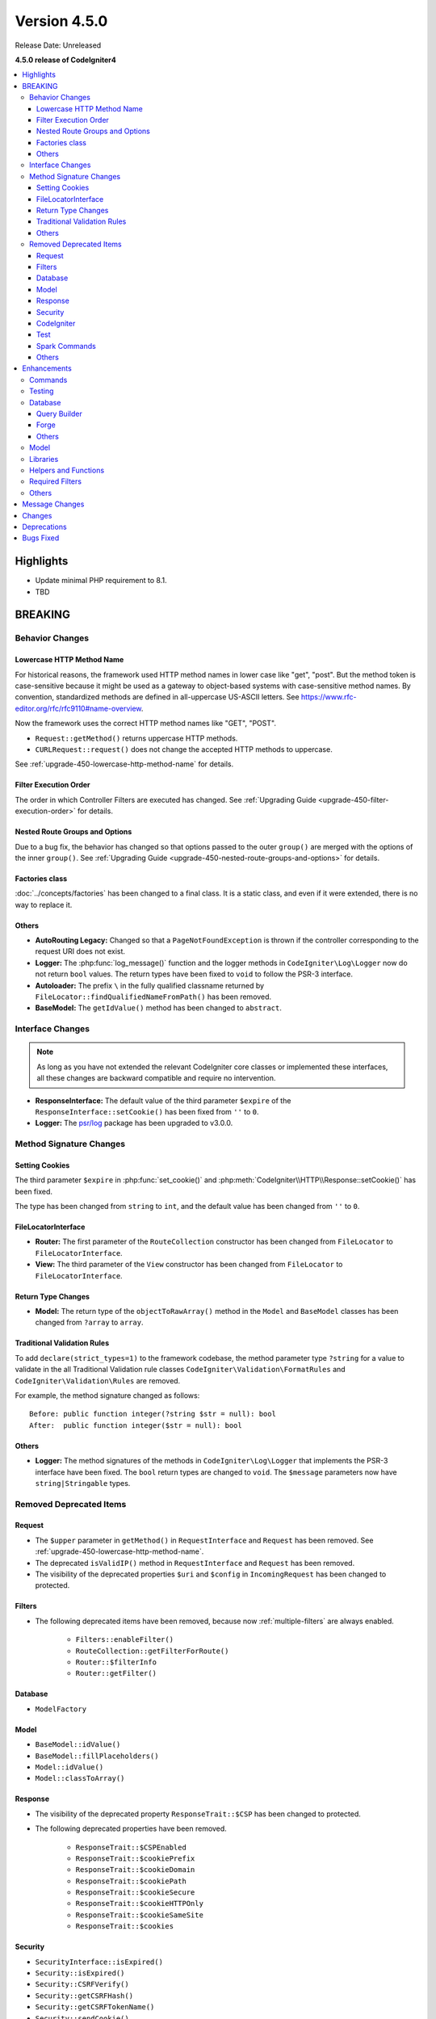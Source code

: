 Version 4.5.0
#############

Release Date: Unreleased

**4.5.0 release of CodeIgniter4**

.. contents::
    :local:
    :depth: 3

Highlights
**********

- Update minimal PHP requirement to 8.1.
- TBD

BREAKING
********

Behavior Changes
================

Lowercase HTTP Method Name
--------------------------

For historical reasons, the framework used HTTP method names in lower case like
"get", "post".
But the method token is case-sensitive because it might be used as a gateway
to object-based systems with case-sensitive method names. By convention,
standardized methods are defined in all-uppercase US-ASCII letters.
See https://www.rfc-editor.org/rfc/rfc9110#name-overview.

Now the framework uses the correct HTTP method names like "GET", "POST".

- ``Request::getMethod()`` returns uppercase HTTP methods.
- ``CURLRequest::request()`` does not change the accepted HTTP methods to uppercase.

See :ref:`upgrade-450-lowercase-http-method-name` for details.

Filter Execution Order
----------------------

The order in which Controller Filters are executed has changed. See
:ref:`Upgrading Guide <upgrade-450-filter-execution-order>` for details.

Nested Route Groups and Options
-------------------------------

Due to a bug fix, the behavior has changed so that options passed to the outer
``group()`` are merged with the options of the inner ``group()``.
See :ref:`Upgrading Guide <upgrade-450-nested-route-groups-and-options>` for details.

Factories class
---------------

:doc:`../concepts/factories` has been changed to a final class. It is a static
class, and even if it were extended, there is no way to replace it.

Others
------

- **AutoRouting Legacy:** Changed so that a ``PageNotFoundException`` is thrown
  if the controller corresponding to the request URI does not exist.
- **Logger:** The :php:func:`log_message()` function and the logger methods in
  ``CodeIgniter\Log\Logger`` now do not return ``bool`` values. The return types
  have been fixed to ``void`` to follow the PSR-3 interface.
- **Autoloader:** The prefix ``\`` in the fully qualified classname returned by
  ``FileLocator::findQualifiedNameFromPath()`` has been removed.
- **BaseModel:** The ``getIdValue()`` method has been changed to ``abstract``.

Interface Changes
=================

.. note:: As long as you have not extended the relevant CodeIgniter core classes
    or implemented these interfaces, all these changes are backward compatible
    and require no intervention.

- **ResponseInterface:** The default value of the third parameter ``$expire`` of
  the ``ResponseInterface::setCookie()`` has been fixed from ``''`` to ``0``.
- **Logger:** The `psr/log <https://packagist.org/packages/psr/log>`_ package has
  been upgraded to v3.0.0.

.. _v450-method-signature-changes:

Method Signature Changes
========================

Setting Cookies
---------------

The third parameter ``$expire`` in :php:func:`set_cookie()` and
:php:meth:`CodeIgniter\\HTTP\\Response::setCookie()` has been fixed.

The type has been changed from ``string`` to ``int``, and the default value has
been changed from ``''`` to  ``0``.

FileLocatorInterface
--------------------

- **Router:** The first parameter of the ``RouteCollection`` constructor has been changed
  from ``FileLocator`` to ``FileLocatorInterface``.
- **View:** The third parameter of the ``View`` constructor has been changed
  from ``FileLocator`` to ``FileLocatorInterface``.

Return Type Changes
-------------------

- **Model:** The return type of the ``objectToRawArray()`` method in the ``Model``
  and ``BaseModel`` classes has been changed from ``?array`` to ``array``.

Traditional Validation Rules
----------------------------

To add ``declare(strict_types=1)`` to the framework codebase, the method parameter
type ``?string`` for a value to validate in the all Traditional Validation rule
classes ``CodeIgniter\Validation\FormatRules`` and ``CodeIgniter\Validation\Rules``
are removed.

For example, the method signature changed as follows::

    Before: public function integer(?string $str = null): bool
    After:  public function integer($str = null): bool

Others
------

- **Logger:** The method signatures of the methods in ``CodeIgniter\Log\Logger``
  that implements the PSR-3 interface have been fixed. The ``bool`` return
  types are changed to ``void``. The ``$message`` parameters now have
  ``string|Stringable`` types.

.. _v450-removed-deprecated-items:

Removed Deprecated Items
========================

Request
-------

- The ``$upper`` parameter in ``getMethod()`` in ``RequestInterface`` and ``Request``
  has been removed. See :ref:`upgrade-450-lowercase-http-method-name`.
- The deprecated ``isValidIP()`` method in ``RequestInterface`` and ``Request``
  has been removed.
- The visibility of the deprecated properties ``$uri`` and ``$config`` in
  ``IncomingRequest`` has been changed to protected.

Filters
-------

- The following deprecated items have been removed, because now :ref:`multiple-filters` are always enabled.

    - ``Filters::enableFilter()``
    - ``RouteCollection::getFilterForRoute()``
    - ``Router::$filterInfo``
    - ``Router::getFilter()``

Database
--------

- ``ModelFactory``

Model
-----

- ``BaseModel::idValue()``
- ``BaseModel::fillPlaceholders()``
- ``Model::idValue()``
- ``Model::classToArray()``

Response
--------

- The visibility of the deprecated property ``ResponseTrait::$CSP`` has been
  changed to protected.
- The following deprecated properties have been removed.

    - ``ResponseTrait::$CSPEnabled``
    - ``ResponseTrait::$cookiePrefix``
    - ``ResponseTrait::$cookieDomain``
    - ``ResponseTrait::$cookiePath``
    - ``ResponseTrait::$cookieSecure``
    - ``ResponseTrait::$cookieHTTPOnly``
    - ``ResponseTrait::$cookieSameSite``
    - ``ResponseTrait::$cookies``

Security
--------

- ``SecurityInterface::isExpired()``
- ``Security::isExpired()``
- ``Security::CSRFVerify()``
- ``Security::getCSRFHash()``
- ``Security::getCSRFTokenName()``
- ``Security::sendCookie()``
- ``Security::doSendCookie()``

CodeIgniter
-----------

- ``$path``
- ``$useSafeOutput``
- ``useSafeOutput()``
- ``setPath()``

Test
----

- ``CIDatabaseTestCase``
- ``ControllerResponse``
- ``ControllerTester``
- ``FeatureResponse``
- ``FeatureTestCase``

Spark Commands
--------------

- ``migrate:create``
- ``session:migration``

Others
------

- **Config:** The deprecated ``CodeIgniter\Config\Config`` class has been removed.
- **Controller:** The deprecated ``Controller::loadHelpers()`` method has been removed.

Enhancements
************

Commands
========

- Added ``spark config:check`` command to check Config values. See
  :ref:`confirming-config-values` for the details.
- Added ``spark lang:find`` command to update translations keys. See :ref:`generating-translation-files-via-command` for the details.
- The ``--dbgroup`` option has been added to the ``spark db:table`` command.
  See :ref:`Database Commands <db-command-specify-the-dbgroup>`.

Testing
=======

- **DomParser:** The new methods were added ``seeXPath()`` and ``dontSeeXPath()``
  which allows users to work directly with DOMXPath object, using complex expressions.
- **CLI:** The new ``InputOutput`` class was added and now you can write tests
  for commands more easily if you use ``MockInputOutput``.
  See :ref:`using-mock-input-output`.
- **TestResponse:** TestResponse no longer extends ``PHPUnit\Framework\TestCase`` as it
  is not a test. Assertions' return types are now natively typed ``void``.

Database
========

Query Builder
-------------

Forge
-----

Others
------

Model
=====

Libraries
=========

- **Validation:** Added the new rule ``field_exists`` that checks the filed
  exists in the data to be validated.

Helpers and Functions
=====================

.. _v450-required-filters:

Required Filters
================

New :ref:`Required Filters <filters-required>` have been introduced. They are
special filters that are applied before and after other kinds of filters, and
always applied even if a route does not exist.

The following existing functionalities have been reimplemented as Required Filters.

- :ref:`Force Global Secure Requests <forcehttps>`
- :doc:`../general/caching`
- :ref:`performancemetrics`
- :ref:`the-debug-toolbar`

The Benchmark **Timers** used by Debug Toolbar now collect *Required Before Filters*
and *Required After Filters* data.

The benchmark points have been changed:

- Before

   - ``bootstrap``: Creating Request and Response objects, Event ``pre_system``, Instantiating RouteCollection object, Loading Routes files, Instantiating Router object,
   - ``routing``: Routing,
- After

   - ``bootstrap``: Creating Request and Response objects, Event ``pre_system``.
   - ``required_before_filters``: Instantiating Filters object, Running *Required Before Filters*.
   - ``routing``: Instantiating RouteCollection object, Loading Routes files, Instantiating Router object, Routing,

Others
======

- **AutoRouting Improved:** The ``$translateUriToCamelCase`` option has been added
  that allows using CamelCase controller and method names. See
  :ref:`controller-translate-uri-to-camelcase`.
- **Autoloader:**
    - Autoloading performance when using Composer has been improved.
      Adding the ``App`` namespace in the ``autoload.psr4`` setting in **composer.json**
      may also improve the performance of your app. See :ref:`autoloader-application-namespace`.
    - FileLocator Caching implemented. See :ref:`file-locator-caching` for details.
    - ``FileLocatorInterface`` has been added.
- **CodeIgniter:** Added a pseudo-variable ``{memory_usage}`` to show your memory
  usage in your view files, which was supported by CodeIgniter 3.
- **CSP:** Added ``ContentSecurityPolicy::clearDirective()`` method to clear
  existing CSP directives. See :ref:`csp-clear-directives`.
- **HTTP:** Added ``Message::addHeader()`` method to add another header with
  the same name. See :php:meth:`CodeIgniter\\HTTP\\Message::addHeader()`.

Message Changes
***************

- Added ``Validation.field_exists`` error message.

Changes
*******

- **Config:**
    - ``Config\Feature::$multipleFilters`` has been removed, because now
      :ref:`multiple-filters` are always enabled.
    - The default error level in the production environment
      (**app/Config/Boot/production.php**) has been changed to ``E_ALL & ~E_DEPRECATED``
      to match the default **php.ini** for production.
- **RouteCollection:** The HTTP method keys in the protected property ``$routes``
  has been fixed from lowercase to uppercase.
- ``declare(strict_types=1)`` has been added to most framework codebase.

Deprecations
************

- **CodeIgniter:** The ``determinePath()`` method has been deprecated. No longer
  used.
- **Response:** The constructor parameter ``$config`` has been deprecated. No
  longer used.
- **Filters:**
    - The feature that ``Filters`` accept the lowercase HTTP method keys
      of ``Config\Filters::$methods`` has been deprecated. Use correct uppercase
      HTTP method keys instead.
    - The feature that the ``spark filter:check`` command accepts the lowercase
      HTTP method has been deprecated. Use correct uppercase HTTP method instead.
- **RouteCollection:** The feature that the ``match()`` and ``setHTTPVerb()``
  methods accept the lowercase HTTP methods has been deprecated. Use correct
  uppercase HTTP methods instead.
- **FeatureTestTrait:** The feature that the ``call()`` and ``withRoutes()``
  methods accept the lowercase HTTP methods has been deprecated. Use correct
  uppercase HTTP methods instead.

Bugs Fixed
**********

See the repo's
`CHANGELOG.md <https://github.com/codeigniter4/CodeIgniter4/blob/develop/CHANGELOG.md>`_
for a complete list of bugs fixed.
